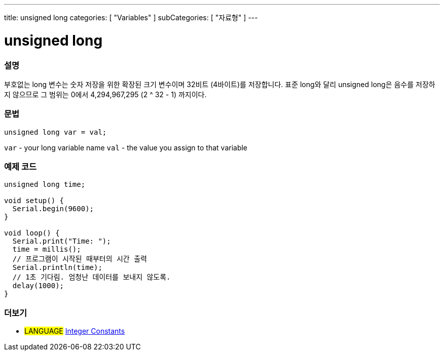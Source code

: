 ---
title: unsigned long
categories: [ "Variables" ]
subCategories: [ "자료형" ]
---





= unsigned long


// OVERVIEW SECTION STARTS
[#overview]
--

[float]
=== 설명
부호없는 long 변수는 숫자 저장을 위한 확장된 크기 변수이며 32비트 (4바이트)를 저장합니다. 표준 long와 달리 unsigned long은 음수를 저장하지 않으므로 그 범위는 0에서 4,294,967,295 (2 ^ 32 - 1) 까지이다.

[%hardbreaks]

[float]
=== 문법

`unsigned long var = val;`

`var` - your long variable name
`val` - the value you assign to that variable
[%hardbreaks]

--
// OVERVIEW SECTION ENDS




// HOW TO USE SECTION STARTS
[#howtouse]
--

[float]
=== 예제 코드
// Describe what the example code is all about and add relevant code   ►►►►► THIS SECTION IS MANDATORY ◄◄◄◄◄


[source,arduino]
----
unsigned long time;

void setup() {
  Serial.begin(9600);
}

void loop() {
  Serial.print("Time: ");
  time = millis();
  // 프로그램이 시작된 때부터의 시간 출력
  Serial.println(time);
  // 1초 기다림. 엄청난 데이터를 보내지 않도록.
  delay(1000);
}
----

--
// HOW TO USE SECTION ENDS


// SEE ALSO SECTION STARTS
[#see_also]
--

[float]
=== 더보기

[role="language"]
* #LANGUAGE# link:../../constants/integerconstants[Integer Constants]

--
// SEE ALSO SECTION ENDS
